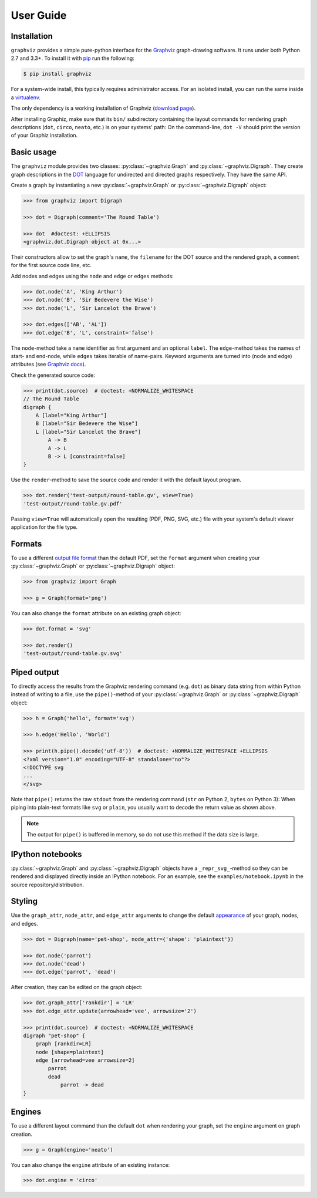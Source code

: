 .. _manual:

User Guide
==========


Installation
------------

``graphviz`` provides a simple pure-python interface for the Graphviz_
graph-drawing software. It runs under both Python 2.7 and 3.3+. To install it
with pip_ run the following:

.. code:: bash

    $ pip install graphviz

For a system-wide install, this typically requires administrator access. For an
isolated install, you can run the same inside a virtualenv_.

The only dependency is a working installation of Graphviz (`download page`_).

After installing Graphiz, make sure that its ``bin/`` subdirectory containing
the layout commands for rendering graph descriptions (``dot``, ``circo``,
``neato``, etc.) is on your systems' path: On the command-line, ``dot -V``
should print the version of your Graphiz installation.


Basic usage
-----------

The ``graphviz`` module provides two classes: :py:class:`~graphviz.Graph` and
:py:class:`~graphviz.Digraph`. They create graph descriptions in the DOT_
language for undirected and directed graphs respectively. They have the same
API.

Create a graph by instantiating a new :py:class:`~graphviz.Graph` or
:py:class:`~graphviz.Digraph` object:

.. code:: python

    >>> from graphviz import Digraph

    >>> dot = Digraph(comment='The Round Table')

    >>> dot  #doctest: +ELLIPSIS
    <graphviz.dot.Digraph object at 0x...>

Their constructors allow to set the graph's ``name``, the ``filename`` for the
DOT source and the rendered graph, a ``comment`` for the first source code
line, etc.

Add nodes and edges using the ``node`` and ``edge`` or ``edges`` methods:

.. code:: python

    >>> dot.node('A', 'King Arthur')
    >>> dot.node('B', 'Sir Bedevere the Wise')
    >>> dot.node('L', 'Sir Lancelot the Brave')

    >>> dot.edges(['AB', 'AL'])
    >>> dot.edge('B', 'L', constraint='false')

The ``node``-method take a ``name`` identifier as first argument and an
optional ``label``. The ``edge``-method takes the names of start- and end-node,
while ``edges`` takes iterable of name-pairs. Keyword arguments are turned into
(node and edge) attributes (see `Graphviz docs <appearance_>`_).

Check the generated source code:

.. code:: python

    >>> print(dot.source)  # doctest: +NORMALIZE_WHITESPACE
    // The Round Table
    digraph {
        A [label="King Arthur"]
        B [label="Sir Bedevere the Wise"]
        L [label="Sir Lancelot the Brave"]
            A -> B
            A -> L
            B -> L [constraint=false]
    }

Use the ``render``-method to save the source code and render it with the
default layout program.

.. code:: python

    >>> dot.render('test-output/round-table.gv', view=True)
    'test-output/round-table.gv.pdf'

.. image:: _static/round-table.png
    :align: center

Passing ``view=True`` will automatically open the resulting (PDF, PNG, SVG,
etc.) file with your system's default viewer application for the file type.


Formats
-------

To use a different `output file format`_ than the default PDF, set the
``format`` argument when creating your :py:class:`~graphviz.Graph` or
:py:class:`~graphviz.Digraph` object:

.. code:: python

    >>> from graphviz import Graph

    >>> g = Graph(format='png')

You can also change the ``format`` attribute on an existing graph object:

.. code:: python

    >>> dot.format = 'svg'

    >>> dot.render()
    'test-output/round-table.gv.svg'


Piped output
------------

To directly access the results from the Graphviz rendering command (e.g.
``dot``) as binary data string from within Python instead of writing to a file,
use the ``pipe()``-method of your :py:class:`~graphviz.Graph` or
:py:class:`~graphviz.Digraph` object:

.. code:: python

    >>> h = Graph('hello', format='svg')

    >>> h.edge('Hello', 'World')

    >>> print(h.pipe().decode('utf-8'))  # doctest: +NORMALIZE_WHITESPACE +ELLIPSIS
    <?xml version="1.0" encoding="UTF-8" standalone="no"?>
    <!DOCTYPE svg
    ...
    </svg>

Note that ``pipe()`` returns the raw ``stdout`` from the rendering command
(``str`` on Python 2, ``bytes`` on Python 3): When piping into plain-text
formats like ``svg`` or ``plain``, you usually want to decode the return value
as shown above.

.. note::

    The output for ``pipe()`` is buffered in memory, so do not use this method
    if the data size is large.


IPython notebooks
-----------------

:py:class:`~graphviz.Graph` and :py:class:`~graphviz.Digraph` objects have a
``_repr_svg_``-method so they can be rendered and displayed directly inside an
IPython notebook. For an example, see the ``examples/notebook.ipynb`` in the
source repository/distribution.


Styling
-------

Use the ``graph_attr``, ``node_attr``, and ``edge_attr`` arguments to change
the default appearance_ of your graph, nodes, and edges.

.. code:: python

    >>> dot = Digraph(name='pet-shop', node_attr={'shape': 'plaintext'})

    >>> dot.node('parrot')
    >>> dot.node('dead')
    >>> dot.edge('parrot', 'dead')

After creation, they can be edited on the graph object:

.. code:: python

    >>> dot.graph_attr['rankdir'] = 'LR'
    >>> dot.edge_attr.update(arrowhead='vee', arrowsize='2')

    >>> print(dot.source)  # doctest: +NORMALIZE_WHITESPACE
    digraph "pet-shop" {
        graph [rankdir=LR]
        node [shape=plaintext]
        edge [arrowhead=vee arrowsize=2]
            parrot
            dead
                parrot -> dead
    }

.. image:: _static/pet-shop.png
    :align: center


Engines
-------

To use a different layout command than the default ``dot`` when rendering your
graph, set the ``engine`` argument on graph creation. 

.. code:: python

    >>> g = Graph(engine='neato')

You can also change the ``engine`` attribute of an existing instance:

.. code:: python

    >>> dot.engine = 'circo'


.. _pip: http://pip.readthedocs.org
.. _virtualenv: http://virtualenv.pypa.io

.. _Graphviz:  http://www.graphviz.org
.. _download page: http://www.graphviz.org/Download.php
.. _DOT: http://www.graphviz.org/doc/info/lang.html
.. _output file format: http://www.graphviz.org/doc/info/output.html
.. _appearance: http://www.graphviz.org/doc/info/attrs.html
